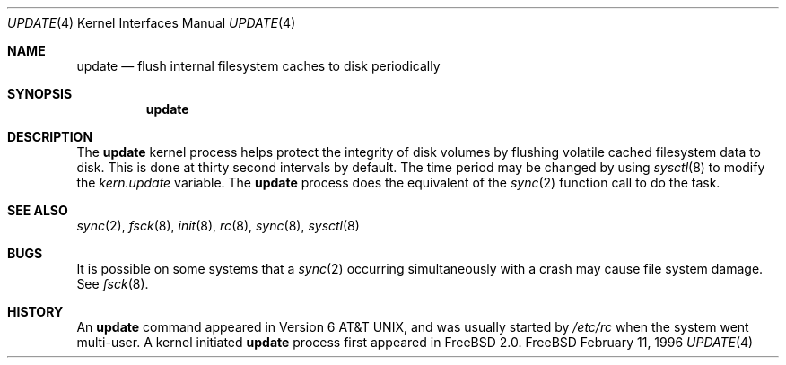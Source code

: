 .\" Copyright (c) 1996
.\"	Mike Pritchard <mpp@FreeBSD.org>.  All rights reserved.
.\"
.\" Copyright (c) 1991, 1993
.\"	The Regents of the University of California.  All rights reserved.
.\"
.\" Redistribution and use in source and binary forms, with or without
.\" modification, are permitted provided that the following conditions
.\" are met:
.\" 1. Redistributions of source code must retain the above copyright
.\"    notice, this list of conditions and the following disclaimer.
.\" 2. Redistributions in binary form must reproduce the above copyright
.\"    notice, this list of conditions and the following disclaimer in the
.\"    documentation and/or other materials provided with the distribution.
.\" 3. All advertising materials mentioning features or use of this software
.\"    must display the following acknowledgement:
.\"	This product includes software developed by the University of
.\"	California, Berkeley and its contributors.
.\" 4. Neither the name of the University nor the names of its contributors
.\"    may be used to endorse or promote products derived from this software
.\"    without specific prior written permission.
.\"
.\" THIS SOFTWARE IS PROVIDED BY THE REGENTS AND CONTRIBUTORS ``AS IS'' AND
.\" ANY EXPRESS OR IMPLIED WARRANTIES, INCLUDING, BUT NOT LIMITED TO, THE
.\" IMPLIED WARRANTIES OF MERCHANTABILITY AND FITNESS FOR A PARTICULAR PURPOSE
.\" ARE DISCLAIMED.  IN NO EVENT SHALL THE REGENTS OR CONTRIBUTORS BE LIABLE
.\" FOR ANY DIRECT, INDIRECT, INCIDENTAL, SPECIAL, EXEMPLARY, OR CONSEQUENTIAL
.\" DAMAGES (INCLUDING, BUT NOT LIMITED TO, PROCUREMENT OF SUBSTITUTE GOODS
.\" OR SERVICES; LOSS OF USE, DATA, OR PROFITS; OR BUSINESS INTERRUPTION)
.\" HOWEVER CAUSED AND ON ANY THEORY OF LIABILITY, WHETHER IN CONTRACT, STRICT
.\" LIABILITY, OR TORT (INCLUDING NEGLIGENCE OR OTHERWISE) ARISING IN ANY WAY
.\" OUT OF THE USE OF THIS SOFTWARE, EVEN IF ADVISED OF THE POSSIBILITY OF
.\" SUCH DAMAGE.
.\"
.\" $FreeBSD: src/share/man/man4/update.4,v 1.4.2.2 1999/10/30 15:27:55 phantom Exp $
.\"
.Dd February 11, 1996
.Dt UPDATE 4
.Os FreeBSD
.Sh NAME
.Nm update
.Nd flush internal filesystem caches to disk periodically
.Sh SYNOPSIS
.Nm update
.Sh DESCRIPTION
The
.Nm update
kernel process helps protect the integrity of disk volumes
by flushing
volatile cached filesystem data
to disk.  This is done at thirty second intervals by default.
The time period may be changed by using
.Xr sysctl 8
to modify the
.Va kern.update
variable.
The 
.Nm update
process does the equivalent of the 
.Xr sync 2
function call to do the task.
.Sh SEE ALSO
.Xr sync 2 ,
.Xr fsck 8 ,
.Xr init 8 ,
.Xr rc 8 ,
.Xr sync 8 ,
.Xr sysctl 8
.Sh BUGS
It is possible on some systems that a
.Xr sync 2
occurring simultaneously with a crash may cause
file system damage.  See
.Xr fsck 8 .
.Sh HISTORY
An
.Nm update
command appeared in
.At v6 ,
and was usually started by
.Pa /etc/rc
when the system went multi-user.
A kernel initiated
.Nm update
process first appeared in
.Fx 2.0 .
